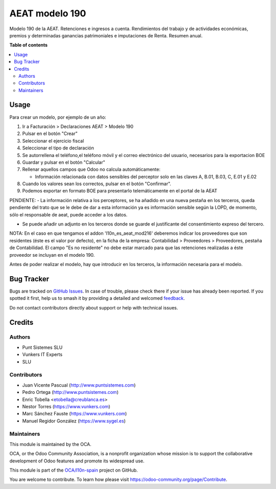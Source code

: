 ===============
AEAT modelo 190
===============

.. 
   !!!!!!!!!!!!!!!!!!!!!!!!!!!!!!!!!!!!!!!!!!!!!!!!!!!!
   !! This file is generated by oca-gen-addon-readme !!
   !! changes will be overwritten.                   !!
   !!!!!!!!!!!!!!!!!!!!!!!!!!!!!!!!!!!!!!!!!!!!!!!!!!!!
   !! source digest: sha256:9c541a250666dc90ff983eb9a8d88dc13cbbd28eb769d014056d6a6bd1264c25
   !!!!!!!!!!!!!!!!!!!!!!!!!!!!!!!!!!!!!!!!!!!!!!!!!!!!

.. |badge1| image:: https://img.shields.io/badge/maturity-Beta-yellow.png
    :target: https://odoo-community.org/page/development-status
    :alt: Beta
.. |badge2| image:: https://img.shields.io/badge/licence-AGPL--3-blue.png
    :target: http://www.gnu.org/licenses/agpl-3.0-standalone.html
    :alt: License: AGPL-3
.. |badge3| image:: https://img.shields.io/badge/github-OCA%2Fl10n--spain-lightgray.png?logo=github
    :target: https://github.com/OCA/l10n-spain/tree/16.0/l10n_es_aeat_mod190
    :alt: OCA/l10n-spain
.. |badge4| image:: https://img.shields.io/badge/weblate-Translate%20me-F47D42.png
    :target: https://translation.odoo-community.org/projects/l10n-spain-16-0/l10n-spain-16-0-l10n_es_aeat_mod190
    :alt: Translate me on Weblate
.. |badge5| image:: https://img.shields.io/badge/runboat-Try%20me-875A7B.png
    :target: https://runboat.odoo-community.org/builds?repo=OCA/l10n-spain&target_branch=16.0
    :alt: Try me on Runboat

|badge1| |badge2| |badge3| |badge4| |badge5|

Modelo 190 de la AEAT. Retenciones e ingresos a cuenta. Rendimientos del
trabajo y de actividades económicas, premios y determinadas ganancias
patrimoniales e imputaciones de Renta. Resumen anual.

**Table of contents**

.. contents::
   :local:

Usage
=====


Para crear un modelo, por ejemplo de un año:

1. Ir a Facturación > Declaraciones AEAT > Modelo 190
2. Pulsar en el botón "Crear"
3. Seleccionar el ejercicio fiscal
4. Seleccionar el tipo de declaración
5. Se autorrellena el teléfono,el teléfono móvil y el correo electrónico del usuario, necesarios para la exportacion BOE
6. Guardar y pulsar en el botón "Calcular"
7. Rellenar aquellos campos que Odoo no calcula automáticamente:

   * Información relacionada con datos sensibles del perceptor solo en las claves A, B.01, B.03, C, E.01 y E.02

8. Cuando los valores sean los correctos, pulsar en el botón "Confirmar".
9. Podemos exportar en formato BOE para presentarlo telemáticamente en el portal
   de la AEAT


PENDIENTE:
- La información relativa a los perceptores, se ha añadido en una nueva pestaña en los terceros, queda pendiente del trato
que se le debe de dar a esta información ya es información sensible según la LOPD, de momento, sólo el
responsable de aeat, puede acceder a los datos.

- Se puede añadir un adjunto en los terceros donde se guarde el justificante del consentimiento expreso del tercero.



NOTA: En el caso en que tengamos el addon 'l10n_es_aeat_mod216' deberemos
indicar los proveedores que son residentes (éste es el valor por defecto),
en la ficha de la empresa: Contabilidad > Proveedores > Proveedores, pestaña de
Contabilidad. El campo "Es no residente" no debe estar marcado para que
las retenciones realizadas a éste proveedor se incluyan en el modelo 190.

Antes de poder realizar el modelo, hay que introducir en los terceros, la información necesaria para el modelo.

Bug Tracker
===========

Bugs are tracked on `GitHub Issues <https://github.com/OCA/l10n-spain/issues>`_.
In case of trouble, please check there if your issue has already been reported.
If you spotted it first, help us to smash it by providing a detailed and welcomed
`feedback <https://github.com/OCA/l10n-spain/issues/new?body=module:%20l10n_es_aeat_mod190%0Aversion:%2016.0%0A%0A**Steps%20to%20reproduce**%0A-%20...%0A%0A**Current%20behavior**%0A%0A**Expected%20behavior**>`_.

Do not contact contributors directly about support or help with technical issues.

Credits
=======

Authors
~~~~~~~

* Punt Sistemes SLU
* Vunkers IT Experts
* SLU

Contributors
~~~~~~~~~~~~


* Juan Vicente Pascual (http://www.puntsistemes.com)
* Pedro Ortega (http://www.puntsistemes.com)
* Enric Tobella <etobella@creublanca.es>
* Nestor Torres (https://www.vunkers.com)
* Marc Sánchez Fauste (https://www.vunkers.com)
* Manuel Regidor González (https://www.sygel.es)

Maintainers
~~~~~~~~~~~

This module is maintained by the OCA.

.. image:: https://odoo-community.org/logo.png
   :alt: Odoo Community Association
   :target: https://odoo-community.org

OCA, or the Odoo Community Association, is a nonprofit organization whose
mission is to support the collaborative development of Odoo features and
promote its widespread use.

This module is part of the `OCA/l10n-spain <https://github.com/OCA/l10n-spain/tree/16.0/l10n_es_aeat_mod190>`_ project on GitHub.

You are welcome to contribute. To learn how please visit https://odoo-community.org/page/Contribute.

